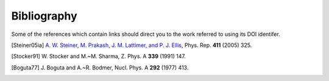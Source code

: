 Bibliography
------------

Some of the references which contain links should direct you to
the work referred to using its DOI identifer.


.. [Steiner05ia] `A. W. Steiner, M. Prakash, J. M. Lattimer, and P. J. Ellis
   <http://doi.org/10.1016/j.physrep.2005.02.004>`_,
   Phys. Rep. **411** (2005) 325.

.. [Stocker91] W. Stocker and M.~M. Sharma,
   Z. Phys. A **339** (1991) 147.

.. [Boguta77] J. Boguta and A.~R. Bodmer,
   Nucl. Phys. A **292** (1977) 413.


